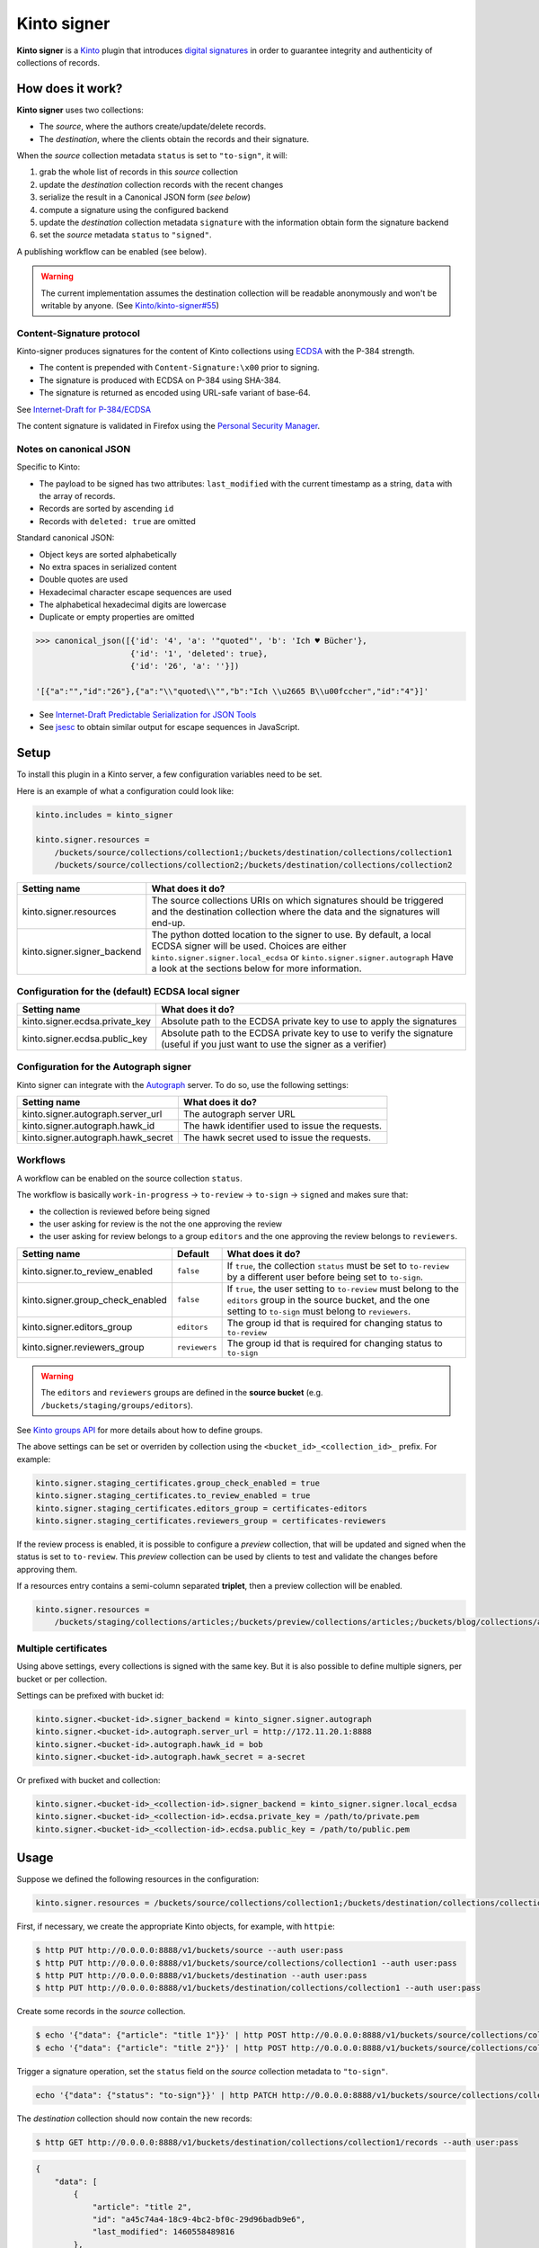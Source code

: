 Kinto signer
############

|travis| |coveralls|

.. |travis| image:: https://travis-ci.org/Kinto/kinto-signer.svg?branch=master
    :target: https://travis-ci.org/Kinto/kinto-signer

.. |coveralls| image:: https://coveralls.io/repos/github/Kinto/kinto-signer/badge.svg?branch=master
    :target: https://coveralls.io/github/Kinto/kinto-signer?branch=master

**Kinto signer** is a `Kinto <https://kinto.readthedocs.io>`_ plugin
that introduces `digital signatures <https://en.wikipedia.org/wiki/Digital_signature>`_
in order to guarantee integrity and authenticity of collections of records.


How does it work?
=================

**Kinto signer** uses two collections:

* The *source*, where the authors create/update/delete records.
* The *destination*, where the clients obtain the records and their signature.

When the *source* collection metadata ``status`` is set to ``"to-sign"``, it will:

#. grab the whole list of records in this *source* collection
#. update the *destination* collection records with the recent changes
#. serialize the result in a Canonical JSON form (*see below*)
#. compute a signature using the configured backend
#. update the *destination* collection metadata ``signature`` with the information
   obtain form the signature backend
#. set the *source* metadata ``status`` to ``"signed"``.

A publishing workflow can be enabled (see below).

.. warning::

    The current implementation assumes the destination collection will be
    readable anonymously and won't be writable by anyone.
    (See `Kinto/kinto-signer#55 <https://github.com/Kinto/kinto-signer/issues/55>`_)


Content-Signature protocol
--------------------------

Kinto-signer produces signatures for the content of Kinto collections using
`ECDSA <https://fr.wikipedia.org/wiki/Elliptic_curve_digital_signature_algorithm>`_
with the P-384 strength.

* The content is prepended with ``Content-Signature:\x00`` prior to signing.
* The signature is produced with ECDSA on P-384 using SHA-384.
* The signature is returned as encoded using URL-safe variant of base-64.

See `Internet-Draft for P-384/ECDSA <https://github.com/martinthomson/content-signature/pull/2/files>`_

The content signature is validated in Firefox using the `Personal Security Manager <https://developer.mozilla.org/en/docs/Mozilla/Projects/PSM>`_.


Notes on canonical JSON
-----------------------

Specific to Kinto:

* The payload to be signed has two attributes: ``last_modified`` with the
  current timestamp as a string, ``data`` with the array of records.
* Records are sorted by ascending ``id``
* Records with ``deleted: true`` are omitted

Standard canonical JSON:

* Object keys are sorted alphabetically
* No extra spaces in serialized content
* Double quotes are used
* Hexadecimal character escape sequences are used
* The alphabetical hexadecimal digits are lowercase
* Duplicate or empty properties are omitted

.. code-block:: python

    >>> canonical_json([{'id': '4', 'a': '"quoted"', 'b': 'Ich ♥ Bücher'},
                        {'id': '1', 'deleted': true},
                        {'id': '26', 'a': ''}])

    '[{"a":"","id":"26"},{"a":"\\"quoted\\"","b":"Ich \\u2665 B\\u00fccher","id":"4"}]'


* See `Internet-Draft Predictable Serialization for JSON Tools <http://webpki.org/ietf/draft-rundgren-predictable-serialization-for-json-tools-00.html>`_
* See `jsesc <https://github.com/mathiasbynens/jsesc>`_ to obtain similar output
  for escape sequences in JavaScript.


Setup
=====

To install this plugin in a Kinto server, a few configuration variables need
to be set.

Here is an example of what a configuration could look like:

.. code-block:: ini

  kinto.includes = kinto_signer

  kinto.signer.resources =
      /buckets/source/collections/collection1;/buckets/destination/collections/collection1
      /buckets/source/collections/collection2;/buckets/destination/collections/collection2

+---------------------------------+--------------------------------------------------------------------------+
| Setting name                    | What does it do?                                                         |
+=================================+==========================================================================+
| kinto.signer.resources          | The source collections URIs on which signatures should be triggered      |
|                                 | and the destination collection where the data and the signatures will    |
|                                 | end-up.                                                                  |
+---------------------------------+--------------------------------------------------------------------------+
| kinto.signer.signer_backend     | The python dotted location to the signer to use. By default, a local     |
|                                 | ECDSA signer will be used. Choices are either                            |
|                                 | ``kinto.signer.signer.local_ecdsa`` or ``kinto.signer.signer.autograph`` |
|                                 | Have a look at the sections below for more information.                  |
+---------------------------------+--------------------------------------------------------------------------+

Configuration for the (default) ECDSA local signer
--------------------------------------------------

+---------------------------------+--------------------------------------------------------------------------+
| Setting name                    | What does it do?                                                         |
+=================================+==========================================================================+
| kinto.signer.ecdsa.private_key  | Absolute path to the ECDSA private key to use to apply the signatures    |
+---------------------------------+--------------------------------------------------------------------------+
| kinto.signer.ecdsa.public_key   | Absolute path to the ECDSA private key to use to verify the signature    |
|                                 | (useful if you just want to use the signer as a verifier)                |
+---------------------------------+--------------------------------------------------------------------------+


Configuration for the Autograph signer
--------------------------------------

Kinto signer can integrate with the
`Autograph <https://github.com/mozilla-services/autograph>`_ server. To do so,
use the following settings:

+------------------------------------+--------------------------------------------------------------------------+
| Setting name                       | What does it do?                                                         |
+====================================+==========================================================================+
| kinto.signer.autograph.server_url  | The autograph server URL                                                 |
+------------------------------------+--------------------------------------------------------------------------+
| kinto.signer.autograph.hawk_id     | The hawk identifier used to issue the requests.                          |
+------------------------------------+--------------------------------------------------------------------------+
| kinto.signer.autograph.hawk_secret | The hawk secret used to issue the requests.                              |
+------------------------------------+--------------------------------------------------------------------------+


Workflows
---------

A workflow can be enabled on the source collection ``status``.

The workflow is basically ``work-in-progress`` → ``to-review`` → ``to-sign`` → ``signed`` and
makes sure that:

* the collection is reviewed before being signed
* the user asking for review is the not the one approving the review
* the user asking for review belongs to a group ``editors`` and
  the one approving the review belongs to ``reviewers``.

+----------------------------------+---------------+--------------------------------------------------------------------------+
| Setting name                     | Default       | What does it do?                                                         |
+==================================+===============+==========================================================================+
| kinto.signer.to_review_enabled   | ``false``     | If ``true``, the collection ``status`` must be set to ``to-review`` by a |
|                                  |               | different user before being set to ``to-sign``.                          |
+----------------------------------+---------------+--------------------------------------------------------------------------+
| kinto.signer.group_check_enabled | ``false``     | If ``true``, the user setting to ``to-review`` must belong to the        |
|                                  |               | ``editors`` group in the source bucket, and the one setting to           |
|                                  |               | ``to-sign`` must belong to ``reviewers``.                                |
+----------------------------------+---------------+--------------------------------------------------------------------------+
| kinto.signer.editors_group       | ``editors``   | The group id that is required for changing status to ``to-review``       |
+----------------------------------+---------------+--------------------------------------------------------------------------+
| kinto.signer.reviewers_group     | ``reviewers`` | The group id that is required for changing status to ``to-sign``         |
+----------------------------------+---------------+--------------------------------------------------------------------------+

.. warning::

    The ``editors`` and ``reviewers`` groups are defined in the **source bucket**
    (e.g. ``/buckets/staging/groups/editors``).

See `Kinto groups API <http://kinto.readthedocs.io/en/stable/api/1.x/groups.html>`_ for more details about how to define groups.

The above settings can be set or overriden by collection using the ``<bucket_id>_<collection_id>_`` prefix.
For example:

.. code-block:: ini

    kinto.signer.staging_certificates.group_check_enabled = true
    kinto.signer.staging_certificates.to_review_enabled = true
    kinto.signer.staging_certificates.editors_group = certificates-editors
    kinto.signer.staging_certificates.reviewers_group = certificates-reviewers

If the review process is enabled, it is possible to configure a *preview*
collection, that will be updated and signed when the status is set to ``to-review``.
This *preview* collection can be used by clients to test and validate the changes
before approving them.

If a resources entry contains a semi-column separated **triplet**, then a preview
collection will be enabled.

.. code-block:: ini

  kinto.signer.resources =
      /buckets/staging/collections/articles;/buckets/preview/collections/articles;/buckets/blog/collections/articles


.. image:: workflow.png


Multiple certificates
---------------------

Using above settings, every collections is signed with the same key.
But it is also possible to define multiple signers, per bucket or per collection.

Settings can be prefixed with bucket id:

.. code-block:: ini

    kinto.signer.<bucket-id>.signer_backend = kinto_signer.signer.autograph
    kinto.signer.<bucket-id>.autograph.server_url = http://172.11.20.1:8888
    kinto.signer.<bucket-id>.autograph.hawk_id = bob
    kinto.signer.<bucket-id>.autograph.hawk_secret = a-secret


Or prefixed with bucket and collection:

.. code-block:: ini

    kinto.signer.<bucket-id>_<collection-id>.signer_backend = kinto_signer.signer.local_ecdsa
    kinto.signer.<bucket-id>_<collection-id>.ecdsa.private_key = /path/to/private.pem
    kinto.signer.<bucket-id>_<collection-id>.ecdsa.public_key = /path/to/public.pem


Usage
=====

Suppose we defined the following resources in the configuration:

.. code-block:: ini

    kinto.signer.resources = /buckets/source/collections/collection1;/buckets/destination/collections/collection1

First, if necessary, we create the appropriate Kinto objects, for example, with ``httpie``:

.. code-block:: bash

    $ http PUT http://0.0.0.0:8888/v1/buckets/source --auth user:pass
    $ http PUT http://0.0.0.0:8888/v1/buckets/source/collections/collection1 --auth user:pass
    $ http PUT http://0.0.0.0:8888/v1/buckets/destination --auth user:pass
    $ http PUT http://0.0.0.0:8888/v1/buckets/destination/collections/collection1 --auth user:pass

Create some records in the *source* collection.

.. code-block:: bash

    $ echo '{"data": {"article": "title 1"}}' | http POST http://0.0.0.0:8888/v1/buckets/source/collections/collection1/records --auth user:pass
    $ echo '{"data": {"article": "title 2"}}' | http POST http://0.0.0.0:8888/v1/buckets/source/collections/collection1/records --auth user:pass


Trigger a signature operation, set the ``status`` field on the *source* collection metadata to ``"to-sign"``.

.. code-block:: bash

    echo '{"data": {"status": "to-sign"}}' | http PATCH http://0.0.0.0:8888/v1/buckets/source/collections/collection1 --auth user:pass

The *destination* collection should now contain the new records:

.. code-block:: bash

    $ http GET http://0.0.0.0:8888/v1/buckets/destination/collections/collection1/records --auth user:pass

.. code-block:: javascript

    {
        "data": [
            {
                "article": "title 2",
                "id": "a45c74a4-18c9-4bc2-bf0c-29d96badb9e6",
                "last_modified": 1460558489816
            },
            {
                "article": "title 1",
                "id": "f056f42b-3792-49f3-841d-0f637c7c6683",
                "last_modified": 1460558483981
            }
        ]
    }

The *destination* collection metadata now contains the signature:

.. code-block:: bash

   $ http GET http://0.0.0.0:8888/v1/buckets/destination/collections/collection1 --auth user:pass

.. code-block:: javascript

   {
       "data": {
           "id": "collection1",
           "last_modified": 1460558496510,
           "signature": {
               "hash_algorithm": "sha384",
               "public_key": "MHYwEAYHKoZIzj0CAQYFK4EEACIDYgAE4k3FmG7dFoOt3Tuzl76abTRtK8sb/r/ibCSeVKa96RbrOX2ciscz/TT8wfqBYS/8cN4zMe1+f7wRmkNrCUojZR1ZKmYM2BeiUOMlMoqk2O7+uwsn1DwNQSYP58TkvZt6",
               "ref": "939wa3q3s3vn20rddhq8lb5ie",
               "signature": "oGkEfZOegNeYxHjDkc_TnUixX4BzESOzxd2OMn63rKBZL9FR3gjrRj7tmu8BWpnuWSLdH_aIjBsKsq4Dmg7XdDczeg86owSl5L-UYtKW3g4B4Yrh-yJZZFhchRbmZea6",
               "signature_encoding": "rs_base64url"
               "content-signature": "x5u=https://bucket.example.net/appkey1.pem;p384ecdsa=Nv-EJ1D0fanElBGP4ZZmV6zu_b4DuCP3H7xawlLrcR7to3aKzqfZknVXOi94G_w8-wdKlysVWmhuDMqJqPcJV7ZudbhypJpj7kllWdPvMRZkoWXSfYLaoLMc8VQEqZcb",
               "x5u": "https://bucket.example.net/appkey1.pem",
           }
       },
       "permissions": {
           "read": [
               "system.Everyone"
           ]
       }
   }


Events
======

Pyramid events are sent for each review step of the validation workflow.

Events have the following attributes:

* ``request``: current Pyramid request object
* ``payload``: same as ``kinto.core.events.ResourceChanged``
* ``impacted_records``: same as ``kinto.core.events.ResourceChanged``
* ``resource``: dict with details about source, preview and destination collection
                (as in capability).
* ``original_event``: original ``ResourceChanged`` event that was caught to
                      detect step change in review workflow.

The following events are thrown:

* ``kinto_signer.events.ReviewRequested``
* ``kinto_signer.events.ReviewRejected``
* ``kinto_signer.events.ReviewApproved``

.. important::

    The events are sent within the request's transaction. In other words, any
    database change that occurs in subscribers will be committed or rolledback
    depending of the overall response status.


Validating the signature
========================

With `kinto.js <https://github.com/Kinto/kinto.js/>`_, it is possible to define
incoming hooks that are executed when the data is retrieved from the server.

.. code-block:: javascript

    const kinto = new Kinto({
      remote: "https://mykinto.com/v1",
      bucket: "a-bucket"
    });
    const collection = kinto.collection("a-collection", {
      hooks: {
        "incoming-changes": [validateCollectionSignature]
      }});

.. code-block:: javascript

    function validateCollectionSignature(payload, collection) {
      // 1 - Fetch signature from collection endpoint
      // 2 - Fetch public key certificate
      // 3 - Merge incoming changes with local records
      // 4 - Serialize as canonical JSON
      // 5 - Verify the signature against the content with the public key
      // 6 - Return `payload` if valid, throw error otherwise.
    }

The content of the ``demo/`` folder implements the signature verification with
kinto.js and the WebCrypto API. It is `published online <https://kinto.github.io/kinto-signer/>`_
but relies on a semi-public server instance.

See also `the complete integration within Firefox <https://bugzilla.mozilla.org/show_bug.cgi?id=1263602>`_
using the `Network Security Services <https://developer.mozilla.org/en-US/docs/Mozilla/Projects/NSS/Overview>`_.


Generating a keypair
====================

To generate a new keypair, you can use the following command::

  $ python -m kinto_signer.generate_keypair private.pem public.pem


Running the tests
=================

In order to contribute and run the full functional test suite locally you need
to have the Go language executables (e.g. `sudo apt-get install golang`)
and a ``testdb`` PostgreSQL database like for the Kinto server.

The rest of installation and setup process is taken care of automatically.

To run the unit tests::

  $ make tests

For the functional tests, run these two services in separate terminals:

::

  $ make run-kinto

::

  $ make run-autograph

And start the test suite::

  $ make functional
